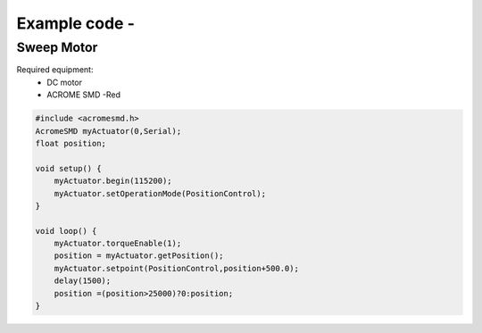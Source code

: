 Example code - 
============

Sweep Motor
-----------
Required equipment:
 - DC motor
 - ACROME SMD -Red


.. code-block:: cpp

   #include <acromesmd.h>
   AcromeSMD myActuator(0,Serial);
   float position;

   void setup() {
       myActuator.begin(115200);
       myActuator.setOperationMode(PositionControl);    
   }

   void loop() { 
       myActuator.torqueEnable(1);
       position = myActuator.getPosition();
       myActuator.setpoint(PositionControl,position+500.0);
       delay(1500);
       position =(position>25000)?0:position;
   }

